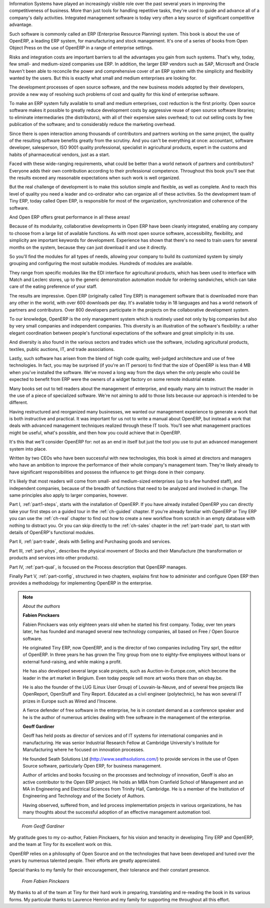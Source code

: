 
.. raw:: latex

    \part*{Foreword}
    \addcontentsline{toc}{part}{Foreword}

.. *

Information Systems have played an increasingly visible role over the past several years in
improving the competitiveness of business.
More than just tools for handling repetitive tasks, they're used to guide and advance
all of a company's daily activities. Integrated management software is today very often a
key source of significant competitive advantage. 

Such software is commonly called an ERP (Enterprise Resource Planning) system. This book
is about the use of OpenERP, a leading ERP system, 
for manufacturing and stock management. It's one of a series of books from Open Object Press on the use
of OpenERP in a range of enterprise settings.

.. raw:: latex

    \section*{Open Source software at the service of management}
    \addcontentsline{toc}{section}{Open Source software at the service of management}

.. *

Risks and integration costs are important barriers to all the advantages you gain from such systems.
That's why, today, few small- and medium-sized companies use ERP.
In addition, the larger ERP vendors such as SAP, Microsoft and Oracle haven't been able
to reconcile the power and comprehensive cover of an ERP system with the simplicity and flexibility
wanted by the users.
But this is exactly what small and medium enterprises are looking for.

The development processes of open source software, and the new business models adopted by their
developers,
provide a new way of resolving such problems of cost and quality for this kind of enterprise
software.

To make an ERP system fully available to small and medium enterprises, cost reduction is the first
priority.
Open source software makes it possible to greatly reduce development costs by
aggressive reuse of open source software libraries; to eliminate intermediaries (the distributors),
with all of their expensive sales overhead; to cut out selling costs by free publication of the
software;
and to considerably reduce the marketing overhead.

Since there is open interaction among thousands of contributors and partners working on the same
project,
the quality of the resulting software benefits greatly from the scrutiny.
And you can't be everything at once: accountant, software developer, salesperson,
ISO 9001 quality professional, specialist in agricultural products,
expert in the customs and habits of pharmaceutical vendors, just as a start.

Faced with these wide-ranging requirements, what could be better than a world network of
partners and contributors?
Everyone adds their own contribution according to their professional competence.
Throughout this book you'll see that the results exceed any reasonable expectations when such work
is well organized.

But the real challenge of development is to make this solution simple and flexible, as well as
complete.
And to reach this level of quality you need a leader and co-ordinator who can organize all of these
activities.
So the development team of Tiny ERP, today called Open ERP, is responsible for most of
the organization, synchronization and coherence of the software.

And Open ERP offers great performance in all these areas!

.. raw:: latex

    \section*{The Open ERP Solution}
    \addcontentsline{toc}{section}{The Open ERP Solution}

.. *

Because of its modularity, collaborative developments in Open ERP have been cleanly integrated,
enabling any company to choose from a large list of available functions.
As with most open source software, accessibility, flexibility, and simplicity are important keywords
for development.
Experience has shown that there's no need to train users for several months on the system,
because they can just download it and use it directly.

So you'll find the modules for all types of needs, allowing your company to build its customized
system
by simply grouping and configuring the most suitable modules. Hundreds of modules are available.

They range from specific modules like the EDI interface for agricultural products,
which has been used to interface with Match and Leclerc stores, up to the generic demonstration
automation
module for ordering sandwiches, which can take care of the eating preference of your staff.

The results are impressive. Open ERP (originally called Tiny ERP) is management
software that is downloaded more than any other in the world, with over 600 downloads per day.
It's available today in 18 languages and has a world network of partners and contributors.
Over 800 developers participate in the projects on the collaborative development system.

To our knowledge, OpenERP is the only management system which is routinely used not only by big
companies but also by very small companies and independent companies. This diversity is an
illustration of the software's flexibility: a rather elegant coordination between people's
functional expectations of the software and great simplicity in its use.

And diversity is also found in the various sectors and trades which use the software, including
agricultural products, textiles, public auctions, IT, and trade associations.

Lastly, such software has arisen from the blend of high code quality, well-judged architecture and
use of free technologies. In fact, you may be surprised (if you're an IT person) to find that the
size of OpenERP is less than 4 MB when you've installed the software. We've moved a long way from
the days when the only people who could be expected to benefit from ERP were the owners of a widget
factory on some remote industrial estate.

.. raw:: latex

    \subsection*{Why this book ?}
    \addcontentsline{toc}{subsection}{Why this book ?}

.. *

Many books set out to tell readers about the management of enterprise, and equally many aim to
instruct the reader in the use of a piece of specialized software. We're not aiming to add to those
lists because our approach is intended to be different.

Having restructured and reorganized many businesses, we wanted our management experience to generate
a work that is both instructive and practical. It was important for us not to write a manual about
OpenERP, but instead a work that deals with advanced management techniques realized through these
IT tools. You'll see what management practices might be useful, what's possible, and then how you
could achieve that in OpenERP.

It's this that we'll consider OpenERP for: not as an end in itself but just the tool you use to put
an advanced management system into place.

.. raw:: latex

    \subsection*{Who's it for ?}
    \addcontentsline{toc}{subsection}{Who's it for ?}

.. *

Written by two CEOs who have been successful with new technologies, this book is aimed at directors
and managers who have an ambition to improve the performance of their whole company's management
team. They're likely already to have significant responsibilities and possess the influence to get
things done in their company.

It's likely that most readers will come from small- and medium-sized enterprises (up to a few
hundred staff), and independent companies, because of the breadth of functions that need to be
analyzed and involved in change. The same principles also apply to larger companies, however.

.. raw:: latex

    \section*{Structure of this book}
    \addcontentsline{toc}{section}{Structure of this book}

.. *

Part I, :ref:`part1-steps`, starts with the installation of OpenERP. If you have already installed OpenERP you
can directly take your first steps on a guided tour in the :ref:`ch-guided` chapter. If you're already familiar
with OpenERP or Tiny ERP you can use the :ref:`ch-real` chapter to find out how to create a new workflow from
scratch in an empty database with nothing to distract you. Or you can skip directly to the :ref:`ch-sales` chapter in
the :ref:`part-trade` part, to start with details of OpenERP's functional modules.

Part II, :ref:`part-trade`, deals with Selling and Purchasing goods and services.

Part III, :ref:`part-phys`, describes the physical movement of Stocks and their Manufacture 
(the transformation or products and services into other products).

Part IV, :ref:`part-qual`, is focused on the Process description that OpenERP
manages.

Finally Part V, :ref:`part-config`, structured in two chapters, explains first how to administer and configure Open
ERP then provides a methodology for implementing OpenERP in the enterprise.

.. note::  *About the authors*

    **Fabien Pinckaers**

    Fabien Pinckaers was only eighteen years old when he started his first company.
    Today, over ten years later, he has founded and managed several new technology companies,
    all based on Free / Open Source software.

    He originated Tiny ERP, now OpenERP, and is the director of two companies including Tiny sprl,
    the editor of OpenERP. In three years he has grown the Tiny group from one to eighty-five
    employees
    without loans or external fund-raising, and while making a profit.

    He has also developed several large scale projects, such as Auction-in-Europe.com,
    which become the leader in the art market in Belgium.
    Even today people sell more art works there than on ebay.be.

    He is also the founder of the LUG (Linux User Group) of Louvain-la-Neuve,
    and of several free projects like OpenReport, OpenStuff and Tiny Report.
    Educated as a civil engineer (polytechnic), he has won several IT prizes in Europe such as Wired
    and l'Inscene.

    A fierce defender of free software in the enterprise,
    he is in constant demand as a conference speaker and
    he is the author of numerous articles dealing with free software in the management of the
    enterprise.

    **Geoff Gardiner**

    Geoff has held posts as director of services and of IT systems for
    international companies and in manufacturing.
    He was senior Industrial Research Fellow at Cambridge University's Institute for Manufacturing
    where he focused on innovation processes.

    He founded Seath Solutions Ltd (http://www.seathsolutions.com/) to provide services
    in the use of Open Source software, particularly Open ERP, for business management.

    Author of articles and books focusing on the processes and technology of innovation,
    Geoff is also an active contributor to the Open ERP project.
    He holds an MBA from Cranfield School of Management and
    an MA in Engineering and Electrical Sciences from Trinity Hall, Cambridge.
    He is a member of the Institution of Engineering and Technology and of the Society of Authors.

    Having observed, suffered from, and led process implementation projects in various organizations,
    he has many thoughts about the successful adoption of an effective management automation
    tool.

.. raw:: latex

    \pagebreak
    \section*{Acknowledgements}
    \addcontentsline{toc}{section}{Acknowledgements}

.. *

.. 

        *From Geoff Gardiner*

My gratitude goes to my co-author, Fabien Pinckaers, for his vision and tenacity in
developing Tiny ERP and OpenERP, and the team at Tiny for its excellent work on this.

OpenERP relies on a philosophy of Open Source and on the technologies that have been
developed and tuned over the years by numerous talented people. Their efforts are greatly
appreciated.

Special thanks to my family for their encouragement, their tolerance and their constant presence.

        *From Fabien Pinckaers*

My thanks to all of the team at Tiny for their hard work in preparing, translating and
re-reading the book in its various forms.
My particular thanks to Laurence Henrion and my family for supporting me throughout all this effort.

.. end_foreword::

.. Copyright © Open Object Press. All rights reserved.

.. You may take electronic copy of this publication and distribute it if you don't
.. change the content. You can also print a copy to be read by yourself only.

.. We have contracts with different publishers in different countries to sell and
.. distribute paper or electronic based versions of this book (translated or not)
.. in bookstores. This helps to distribute and promote the OpenERP product. It
.. also helps us to create incentives to pay contributors and authors using author
.. rights of these sales.

.. Due to this, grants to translate, modify or sell this book are strictly
.. forbidden, unless Tiny SPRL (representing Open Object Press) gives you a
.. written authorisation for this.

.. Many of the designations used by manufacturers and suppliers to distinguish their
.. products are claimed as trademarks. Where those designations appear in this book,
.. and Open Object Press was aware of a trademark claim, the designations have been
.. printed in initial capitals.

.. While every precaution has been taken in the preparation of this book, the publisher
.. and the authors assume no responsibility for errors or omissions, or for damages
.. resulting from the use of the information contained herein.

.. Published by Open Object Press, Grand Rosière, Belgium

